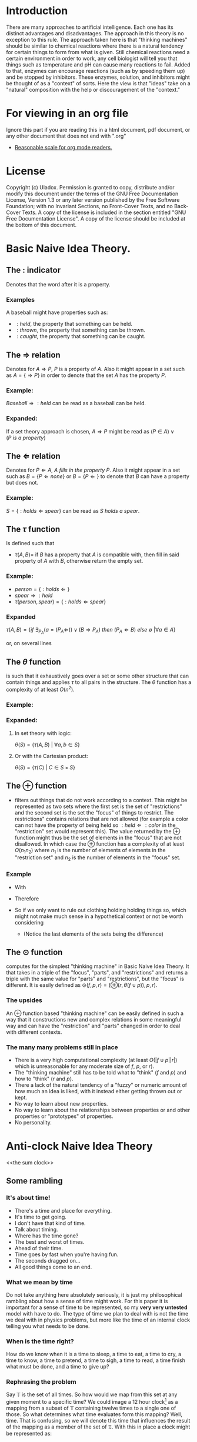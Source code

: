 #+OPTIONS: toc:nil author:nil date:nil
#+OPTIONS: title:nil
#+BIND: org-latex-title-command ""
#+STARTUP: latexpreview inlineimages entitiespretty
#+LATEX_HEADER: \usepackage{tikz} 
#+TITLE:
  [[./frontpage.png]]
#+Latex: \newpage
#+Latex: \title{Emacs as a Latex Editor}
#+Latex: \author{Uladox}
#+Latex: \date{\today}
#+Latex: \maketitle
#+TOC: headlines 2
#+Latex: \newpage
[[./ampersand.png]]
* Introduction
  There are many approaches to artificial intelligence. Each one has
  its distinct advantages and disadvantages. The approach in this
  theory is no exception to this rule. The approach taken here is that
  "thinking machines" should be similar to chemical reactions where
  there is a natural tendency for certain things to form from what is
  given. Still chemical reactions need a certain environment in order
  to work, any cell biologist will tell you that things such as
  temperature and pH can cause many reactions to fail. Added to that,
  enzymes can encourage reactions (such as by speeding them up) and be
  stopped by inhibitors. These enzymes, solution, and inhibitors might
  be thought of as a "context" of sorts. Here the view is that "ideas"
  take on a "natural" composition with the help or discouragement of
  the "context."
* For viewing in an org file
  Ignore this part if you are reading this in a html document, pdf
  document, or any other document that does not end with ".org"
  - [[elisp:(setq org-format-latex-options (plist-put org-format-latex-options :scale 1.25))][Reasonable scale for org mode readers.]]
* License
  Copyright (c)  Uladox.
  Permission is granted to copy, distribute and/or modify this document
  under the terms of the GNU Free Documentation License, Version 1.3
  or any later version published by the Free Software Foundation;
  with no Invariant Sections, no Front-Cover Texts, and no Back-Cover Texts.
  A copy of the license is included in the section entitled "GNU
  Free Documentation License". A copy of the license should be
  included at the bottom of this document.
* Basic Naive Idea Theory.
** The $:$ indicator
   Denotes that the word after it is a property.
*** Examples
    A baseball might have properties such as:
    - $:held$, the property that something can be held.
    - $:thrown$, the property that something can be thrown.
    - $:caught$, the property that something can be caught.
** The $\Rightarrow$ relation
   Denotes for \(A \Rightarrow P\), $P$ is a property of $A$. Also it
   might appear in a set such as \(A = \{ \Rightarrow P \}\) in order
   to denote that the set $A$ has the property $P$.
*** Example:
    \(Baseball \Rightarrow :held\) can be read as a baseball can be
    held.
*** Expanded:
    If a set theory approach is chosen, 
    \(A \Rightarrow P\) might be read as 
    \((P \in A) \vee (P~is~a~property)\)
** The $\Leftarrow$ relation
   Denotes for \(P \Leftarrow A,~A~fills~in~the~property~P\). Also it
   might appear in a set such as \(B = \{ P \Leftarrow none \}\) or
   \(B = \{ P \Leftarrow \}\) to denote that $B$ can have a property
   but does not.
*** Example:
    \(S = \{ :holds \Leftarrow spear \}\) can be read as \(S~holds~a~spear.\)
** The $\tau$ function
   Is defined such that 
   - \(\tau(A, B) =\) if $B$ has a property that $A$ is compatible
     with, then fill in said property of $A$ with $B$, otherwise
     return the empty set.
*** Example:
     - \(person = \{ :holds \Leftarrow  \}\)
     - \(spear \Rightarrow :held\)
     - \(\tau(person, spear) = \{ :holds \Leftarrow spear \}\)
*** Expanded
    \(\tau(A, B) = 
    \{ if~\exists_{P_A}
    (a = (P_A \Leftarrow)) \vee (B \Rightarrow P_A) 
    ~then~(P_A \Leftarrow B)~else~\emptyset~ | \forall a \in A \}\)

    or, on several lines

    \begin{equation*} 
    \tau(A,B)= \left.\left.
    \begin{cases}
    (P_A \Leftarrow B) &\mbox{if } \exists_{P_A} ( a = (P_A \Leftarrow)) \vee (B \Rightarrow P_A)\\
    \emptyset &\mbox{otherwise }
    \end{cases}
    \right\vert\forall a \in A
    \right\}
    \end{equation*}
** The $\theta$ function
   is such that it exhaustively goes over a set or some other
   structure that can contain things and applies $\tau$ to all pairs in
   the structure. The $\theta$ function has a complexity of at least
   $O(n^2)$.
*** Example:
    \begin{equation*}
    \theta\left(\left.
    \begin{cases}
    spear \Rightarrow :held, \\
    \{:name \Leftarrow Bob,:holds \Leftarrow\}, \\
    \{:name \Leftarrow Alyce,:holds \Leftarrow\}
    \end{cases}
    \right\}\right)=
    \left.
    \begin{cases}
    \{:name \Leftarrow Bob,:holds \Leftarrow spear\}, \\
    \{:name \Leftarrow Alyce,:holds \Leftarrow spear\} \\
    \end{cases}
    \right\}
    \end{equation*}
*** Expanded:
**** In set theory with logic:
     \(\theta(S) = \{ \tau(A, B)~|~\forall{}a,b \in S \} \)
**** Or with the Cartesian product:
     \(\theta(S) = \{ \tau(C)~|~C \in S \times S \}\)
** The $\oplus$ function
   - filters out things that do not work according to a context. This
     might be represented as two sets where the first set is the set
     of "restrictions" and the second set is the set the "focus" of
     things to restrict. The restrictions" contains relations that are
     not allowed (for example a color can not have the property of
     being held so \(:held \Leftarrow :color\) in the "restriction"
     set would represent this). The value returned by the $\oplus$
     function might thus be the set of elements in the "focus" that
     are not disallowed. In which case the $\oplus$ function has a
     complexity of at least $O(n_{1}n_{2})$ where $n_{1}$ is the
     number of elements of elements in the "restriction set" and
     $n_{2}$ is the number of elements in the "focus" set.
*** Example
    - With
      \begin{equation*}
      \begin{array}{lcl}
      Scythe &=& \{:name \Leftarrow Scythe, \Rightarrow :held\} \\
      Skeleton &=& \{:name \Leftarrow Skeleton, \Rightarrow :body,\Leftarrow :holds,\Leftarrow :wears\} \\
      Rat &=& \{:name \Leftarrow Rat,\Rightarrow :body,\Leftarrow :holds, \Leftarrow :wears\} \\
      Robe &=& \{:name \Leftarrow Robe,\Rightarrow :worn,\Leftarrow :holds\}
      \end{array}
      \end{equation*}
    - Therefore
      \begin{equation*}
      \begin{matrix}
      \theta(\{ Scythe, Skeleton, Rat, Robe \}) = \\
      \left.
      \begin{cases}
      \{:name \Leftarrow Skeleton,\Rightarrow :body,Scythe \Leftarrow :holds, \Leftarrow :wears\}, \\
      \{:name \Leftarrow Skeleton, \Rightarrow :body,\Leftarrow :holds, Robe \Leftarrow :wears\}, \\
      \{:name \Leftarrow Rat,\Rightarrow :body,Scythe \Leftarrow :holds,\Leftarrow :wears\}, \\
      \{:name \Leftarrow Rat, \Rightarrow :body,\Leftarrow :holds, Robe \Leftarrow :wears\}, \\
      \{ :name \Leftarrow Robe, \Rightarrow :worn,Scythe \Leftarrow :holds \}
      \end{cases}
      \right\}
      \end{matrix}
      \end{equation*}
    - So if we only want to rule out clothing holding holding things
      so, which might not make much sense in a hypothetical context or
      not be worth considering
      \begin{equation*}
      \begin{matrix}
      \oplus(\{:worn \Leftarrow :holds\},\theta(\{Scythe,Skeleton,Rat,Robe\})  = \\
      \left.
      \begin{cases}
      \{:name \Leftarrow Skeleton,\Rightarrow :body,Scythe \Leftarrow :holds,\Leftarrow :wears\}, \\
      \{:name \Leftarrow Skeleton,\Rightarrow :body,\Leftarrow :holds,Robe \Leftarrow :wears\}, \\
      \{:name \Leftarrow Rat,\Rightarrow :body,Scythe \Leftarrow :holds,\Leftarrow :wears\}, \\
      \{:name \Leftarrow Rat,\Rightarrow :body,\Leftarrow :holds,Robe \Leftarrow :wears \}
      \end{cases}
      \right\}
      \end{matrix}
      \end{equation*}
     - (Notice the last elements of the sets being the difference)
** The $\odot$ function
   computes for the simplest "thinking machine" in Basic Naive Idea
   Theory. It that takes in a triple of the "focus", "parts", and
   "restrictions" and returns a triple with the same value for "parts"
   and "restrictions", but the "focus" is different. It is easily
   defined as \(\odot(f, p, r) = (\oplus(r,\theta(f \cup p)),p,r)\).
*** The upsides
    An $\oplus$ function based "thinking machine" can be easily
    defined in such a way that it constructions new and complex
    relations in some meaningful way and can have the "restriction"
    and "parts" changed in order to deal with different contexts. 
*** The many many problems still in place
    - There is a very high computational complexity (at least
      $O(|f \cup p||r|)$ which is unreasonable for any moderate size of
      $f$, $p$, or $r$).
    - The "thinking machine" still has to be told what to "think" ($f$
      and $p$) and how to "think" ($r$ and $p$).
    - There a lack of the natural tendency of a "fuzzy" or numeric
      amount of how much an idea is liked, with it instead either
      getting thrown out or kept.
    - No way to learn about new properties.
    - No way to learn about the relationships between properties or
      and other properties or "prototypes" of properties.
    - No personality.
* Anti-clock Naive Idea Theory 
<<the sum clock>>
  [[./clock.png]]
** Some rambling
*** It's about time!
    - There's a time and place for everything.
    - It's time to get going.
    - I don't have that kind of time.
    - Talk about timing.
    - Where has the time gone?
    - The best and worst of times.
    - Ahead of their time.
    - Time goes by fast when you're having fun.
    - The seconds dragged on...
    - All good things come to an end.
*** What we mean by time
    Do not take anything here absolutely seriously, it is just my
    philosophical rambling about how a sense of time might work. For
    this paper it is important for a sense of time to be represented,
    so my *very very untested* model with have to do. The type of time
    we plan to deal with is not the time we deal with in physics
    problems, but more like the time of an internal clock telling you
    what needs to be done.
*** When is the time right?
    How do we know when it is a time to sleep, a time to eat, a time to
    cry, a time to know, a time to pretend, a time to sigh, a time to
    read, a time finish what must be done, and a time to give up?
*** Rephrasing the problem
    Say $\mathbb{T}$ is the set of all times. So how would we map from
    this set at any given moment to a specific time? We could image a
    12 hour clock[1] as a mapping from a subset of $\mathbb{T}$
    containing twelve times to a single one of those. So what
    determines what time evaluates form this mapping? Well, time. That
    is confusing, so we will denote this time that influences the
    result of the mapping as a member of the set of $\mathfrak{T}$.
    With this in place a clock might be represented as:
    - A triple $(f_t, S_t,T_1)$, with $S_t \subseteq \mathbb{T}$, $T_1 \in
      \mathfrak{T}$ and a function $f_t$ that takes in the triple and
      returns a pair containing a triple that can be reused with $f_t$
      and a time $t$,
    - Such that $f_t((f_t,S_t,T_1)) = ((f_t,S_t,T_2),t)$ with $T_2 \in
      \mathfrak{T}$ and $t \in S_t$.
*** Proper timing
    Now the question becomes what values to choose for $S_t$, $T_1$, and
    $f_t$ in order to deal with a more human inspired perception of
    time. Just because I feel it would be interesting and I a lazy, it
    might be a neat idea for the system to deal with computing $S_t$
    and $T_1$. So if a clock is told by a member of $\mathfrak{T}$ what
    time it is in terms of $\mathbb{T}$, then an anti-clock is told by
    a member of $\mathbb{T}$ what time is in terms of
    $\mathfrak{T}$. Why would this be useful in anyway you might ask.
*** *Some sum clocks!*
    As the [[the sum clock][picture]] at the beginning part of Anti-clock Naive Idea
    Theory might indicate the big idea of theory is the sum clock!
# ** From sets to times
#    The domain of discourse, also called the universe of discourse,
#    universal set, or simply universe, is the set of entities over
#    which certain variables of interest in some formal treatment may
#    range. If we let $U_c$ represent the universe of discourse for all
#    times, $U_c$ would probably impossible to represent in any
#    meaningful fashion. This is because as a culture changes and
#    evolves what there is time for changes, once there was a time for
#    human sacrifices, now there is a time for programming. $U_c$
#    therefore must either evolve.
# ** The anti-clock
#    How do we know what it is a time for? Clocks tell what time is, so
#    we will call something that tells time what it is the anti-clock.
# ** Some sum-clocks
#    If every anti-clocked told the universal clock what it was a time
#    for then the universal clock for any reasonably complex system
#    would be 
* License (GNU Free Documentation License, Version 1.3)

                GNU Free Documentation License
                 Version 1.3, 3 November 2008


 Copyright (C) 2000, 2001, 2002, 2007, 2008 Free Software Foundation, Inc.
     <http://fsf.org/>
 Everyone is permitted to copy and distribute verbatim copies
 of this license document, but changing it is not allowed.

0. PREAMBLE

The purpose of this License is to make a manual, textbook, or other
functional and useful document "free" in the sense of freedom: to
assure everyone the effective freedom to copy and redistribute it,
with or without modifying it, either commercially or noncommercially.
Secondarily, this License preserves for the author and publisher a way
to get credit for their work, while not being considered responsible
for modifications made by others.

This License is a kind of "copyleft", which means that derivative
works of the document must themselves be free in the same sense.  It
complements the GNU General Public License, which is a copyleft
license designed for free software.

We have designed this License in order to use it for manuals for free
software, because free software needs free documentation: a free
program should come with manuals providing the same freedoms that the
software does.  But this License is not limited to software manuals;
it can be used for any textual work, regardless of subject matter or
whether it is published as a printed book.  We recommend this License
principally for works whose purpose is instruction or reference.


1. APPLICABILITY AND DEFINITIONS

This License applies to any manual or other work, in any medium, that
contains a notice placed by the copyright holder saying it can be
distributed under the terms of this License.  Such a notice grants a
world-wide, royalty-free license, unlimited in duration, to use that
work under the conditions stated herein.  The "Document", below,
refers to any such manual or work.  Any member of the public is a
licensee, and is addressed as "you".  You accept the license if you
copy, modify or distribute the work in a way requiring permission
under copyright law.

A "Modified Version" of the Document means any work containing the
Document or a portion of it, either copied verbatim, or with
modifications and/or translated into another language.

A "Secondary Section" is a named appendix or a front-matter section of
the Document that deals exclusively with the relationship of the
publishers or authors of the Document to the Document's overall
subject (or to related matters) and contains nothing that could fall
directly within that overall subject.  (Thus, if the Document is in
part a textbook of mathematics, a Secondary Section may not explain
any mathematics.)  The relationship could be a matter of historical
connection with the subject or with related matters, or of legal,
commercial, philosophical, ethical or political position regarding
them.

The "Invariant Sections" are certain Secondary Sections whose titles
are designated, as being those of Invariant Sections, in the notice
that says that the Document is released under this License.  If a
section does not fit the above definition of Secondary then it is not
allowed to be designated as Invariant.  The Document may contain zero
Invariant Sections.  If the Document does not identify any Invariant
Sections then there are none.

The "Cover Texts" are certain short passages of text that are listed,
as Front-Cover Texts or Back-Cover Texts, in the notice that says that
the Document is released under this License.  A Front-Cover Text may
be at most 5 words, and a Back-Cover Text may be at most 25 words.

A "Transparent" copy of the Document means a machine-readable copy,
represented in a format whose specification is available to the
general public, that is suitable for revising the document
straightforwardly with generic text editors or (for images composed of
pixels) generic paint programs or (for drawings) some widely available
drawing editor, and that is suitable for input to text formatters or
for automatic translation to a variety of formats suitable for input
to text formatters.  A copy made in an otherwise Transparent file
format whose markup, or absence of markup, has been arranged to thwart
or discourage subsequent modification by readers is not Transparent.
An image format is not Transparent if used for any substantial amount
of text.  A copy that is not "Transparent" is called "Opaque".

Examples of suitable formats for Transparent copies include plain
ASCII without markup, Texinfo input format, LaTeX input format, SGML
or XML using a publicly available DTD, and standard-conforming simple
HTML, PostScript or PDF designed for human modification.  Examples of
transparent image formats include PNG, XCF and JPG.  Opaque formats
include proprietary formats that can be read and edited only by
proprietary word processors, SGML or XML for which the DTD and/or
processing tools are not generally available, and the
machine-generated HTML, PostScript or PDF produced by some word
processors for output purposes only.

The "Title Page" means, for a printed book, the title page itself,
plus such following pages as are needed to hold, legibly, the material
this License requires to appear in the title page.  For works in
formats which do not have any title page as such, "Title Page" means
the text near the most prominent appearance of the work's title,
preceding the beginning of the body of the text.

The "publisher" means any person or entity that distributes copies of
the Document to the public.

A section "Entitled XYZ" means a named subunit of the Document whose
title either is precisely XYZ or contains XYZ in parentheses following
text that translates XYZ in another language.  (Here XYZ stands for a
specific section name mentioned below, such as "Acknowledgements",
"Dedications", "Endorsements", or "History".)  To "Preserve the Title"
of such a section when you modify the Document means that it remains a
section "Entitled XYZ" according to this definition.

The Document may include Warranty Disclaimers next to the notice which
states that this License applies to the Document.  These Warranty
Disclaimers are considered to be included by reference in this
License, but only as regards disclaiming warranties: any other
implication that these Warranty Disclaimers may have is void and has
no effect on the meaning of this License.

2. VERBATIM COPYING

You may copy and distribute the Document in any medium, either
commercially or noncommercially, provided that this License, the
copyright notices, and the license notice saying this License applies
to the Document are reproduced in all copies, and that you add no
other conditions whatsoever to those of this License.  You may not use
technical measures to obstruct or control the reading or further
copying of the copies you make or distribute.  However, you may accept
compensation in exchange for copies.  If you distribute a large enough
number of copies you must also follow the conditions in section 3.

You may also lend copies, under the same conditions stated above, and
you may publicly display copies.


3. COPYING IN QUANTITY

If you publish printed copies (or copies in media that commonly have
printed covers) of the Document, numbering more than 100, and the
Document's license notice requires Cover Texts, you must enclose the
copies in covers that carry, clearly and legibly, all these Cover
Texts: Front-Cover Texts on the front cover, and Back-Cover Texts on
the back cover.  Both covers must also clearly and legibly identify
you as the publisher of these copies.  The front cover must present
the full title with all words of the title equally prominent and
visible.  You may add other material on the covers in addition.
Copying with changes limited to the covers, as long as they preserve
the title of the Document and satisfy these conditions, can be treated
as verbatim copying in other respects.

If the required texts for either cover are too voluminous to fit
legibly, you should put the first ones listed (as many as fit
reasonably) on the actual cover, and continue the rest onto adjacent
pages.

If you publish or distribute Opaque copies of the Document numbering
more than 100, you must either include a machine-readable Transparent
copy along with each Opaque copy, or state in or with each Opaque copy
a computer-network location from which the general network-using
public has access to download using public-standard network protocols
a complete Transparent copy of the Document, free of added material.
If you use the latter option, you must take reasonably prudent steps,
when you begin distribution of Opaque copies in quantity, to ensure
that this Transparent copy will remain thus accessible at the stated
location until at least one year after the last time you distribute an
Opaque copy (directly or through your agents or retailers) of that
edition to the public.

It is requested, but not required, that you contact the authors of the
Document well before redistributing any large number of copies, to
give them a chance to provide you with an updated version of the
Document.


4. MODIFICATIONS

You may copy and distribute a Modified Version of the Document under
the conditions of sections 2 and 3 above, provided that you release
the Modified Version under precisely this License, with the Modified
Version filling the role of the Document, thus licensing distribution
and modification of the Modified Version to whoever possesses a copy
of it.  In addition, you must do these things in the Modified Version:

A. Use in the Title Page (and on the covers, if any) a title distinct
   from that of the Document, and from those of previous versions
   (which should, if there were any, be listed in the History section
   of the Document).  You may use the same title as a previous version
   if the original publisher of that version gives permission.
B. List on the Title Page, as authors, one or more persons or entities
   responsible for authorship of the modifications in the Modified
   Version, together with at least five of the principal authors of the
   Document (all of its principal authors, if it has fewer than five),
   unless they release you from this requirement.
C. State on the Title page the name of the publisher of the
   Modified Version, as the publisher.
D. Preserve all the copyright notices of the Document.
E. Add an appropriate copyright notice for your modifications
   adjacent to the other copyright notices.
F. Include, immediately after the copyright notices, a license notice
   giving the public permission to use the Modified Version under the
   terms of this License, in the form shown in the Addendum below.
G. Preserve in that license notice the full lists of Invariant Sections
   and required Cover Texts given in the Document's license notice.
H. Include an unaltered copy of this License.
I. Preserve the section Entitled "History", Preserve its Title, and add
   to it an item stating at least the title, year, new authors, and
   publisher of the Modified Version as given on the Title Page.  If
   there is no section Entitled "History" in the Document, create one
   stating the title, year, authors, and publisher of the Document as
   given on its Title Page, then add an item describing the Modified
   Version as stated in the previous sentence.
J. Preserve the network location, if any, given in the Document for
   public access to a Transparent copy of the Document, and likewise
   the network locations given in the Document for previous versions
   it was based on.  These may be placed in the "History" section.
   You may omit a network location for a work that was published at
   least four years before the Document itself, or if the original
   publisher of the version it refers to gives permission.
K. For any section Entitled "Acknowledgements" or "Dedications",
   Preserve the Title of the section, and preserve in the section all
   the substance and tone of each of the contributor acknowledgements
   and/or dedications given therein.
L. Preserve all the Invariant Sections of the Document,
   unaltered in their text and in their titles.  Section numbers
   or the equivalent are not considered part of the section titles.
M. Delete any section Entitled "Endorsements".  Such a section
   may not be included in the Modified Version.
N. Do not retitle any existing section to be Entitled "Endorsements"
   or to conflict in title with any Invariant Section.
O. Preserve any Warranty Disclaimers.

If the Modified Version includes new front-matter sections or
appendices that qualify as Secondary Sections and contain no material
copied from the Document, you may at your option designate some or all
of these sections as invariant.  To do this, add their titles to the
list of Invariant Sections in the Modified Version's license notice.
These titles must be distinct from any other section titles.

You may add a section Entitled "Endorsements", provided it contains
nothing but endorsements of your Modified Version by various
parties--for example, statements of peer review or that the text has
been approved by an organization as the authoritative definition of a
standard.

You may add a passage of up to five words as a Front-Cover Text, and a
passage of up to 25 words as a Back-Cover Text, to the end of the list
of Cover Texts in the Modified Version.  Only one passage of
Front-Cover Text and one of Back-Cover Text may be added by (or
through arrangements made by) any one entity.  If the Document already
includes a cover text for the same cover, previously added by you or
by arrangement made by the same entity you are acting on behalf of,
you may not add another; but you may replace the old one, on explicit
permission from the previous publisher that added the old one.

The author(s) and publisher(s) of the Document do not by this License
give permission to use their names for publicity for or to assert or
imply endorsement of any Modified Version.


5. COMBINING DOCUMENTS

You may combine the Document with other documents released under this
License, under the terms defined in section 4 above for modified
versions, provided that you include in the combination all of the
Invariant Sections of all of the original documents, unmodified, and
list them all as Invariant Sections of your combined work in its
license notice, and that you preserve all their Warranty Disclaimers.

The combined work need only contain one copy of this License, and
multiple identical Invariant Sections may be replaced with a single
copy.  If there are multiple Invariant Sections with the same name but
different contents, make the title of each such section unique by
adding at the end of it, in parentheses, the name of the original
author or publisher of that section if known, or else a unique number.
Make the same adjustment to the section titles in the list of
Invariant Sections in the license notice of the combined work.

In the combination, you must combine any sections Entitled "History"
in the various original documents, forming one section Entitled
"History"; likewise combine any sections Entitled "Acknowledgements",
and any sections Entitled "Dedications".  You must delete all sections
Entitled "Endorsements".


6. COLLECTIONS OF DOCUMENTS

You may make a collection consisting of the Document and other
documents released under this License, and replace the individual
copies of this License in the various documents with a single copy
that is included in the collection, provided that you follow the rules
of this License for verbatim copying of each of the documents in all
other respects.

You may extract a single document from such a collection, and
distribute it individually under this License, provided you insert a
copy of this License into the extracted document, and follow this
License in all other respects regarding verbatim copying of that
document.


7. AGGREGATION WITH INDEPENDENT WORKS

A compilation of the Document or its derivatives with other separate
and independent documents or works, in or on a volume of a storage or
distribution medium, is called an "aggregate" if the copyright
resulting from the compilation is not used to limit the legal rights
of the compilation's users beyond what the individual works permit.
When the Document is included in an aggregate, this License does not
apply to the other works in the aggregate which are not themselves
derivative works of the Document.

If the Cover Text requirement of section 3 is applicable to these
copies of the Document, then if the Document is less than one half of
the entire aggregate, the Document's Cover Texts may be placed on
covers that bracket the Document within the aggregate, or the
electronic equivalent of covers if the Document is in electronic form.
Otherwise they must appear on printed covers that bracket the whole
aggregate.


8. TRANSLATION

Translation is considered a kind of modification, so you may
distribute translations of the Document under the terms of section 4.
Replacing Invariant Sections with translations requires special
permission from their copyright holders, but you may include
translations of some or all Invariant Sections in addition to the
original versions of these Invariant Sections.  You may include a
translation of this License, and all the license notices in the
Document, and any Warranty Disclaimers, provided that you also include
the original English version of this License and the original versions
of those notices and disclaimers.  In case of a disagreement between
the translation and the original version of this License or a notice
or disclaimer, the original version will prevail.

If a section in the Document is Entitled "Acknowledgements",
"Dedications", or "History", the requirement (section 4) to Preserve
its Title (section 1) will typically require changing the actual
title.


9. TERMINATION

You may not copy, modify, sublicense, or distribute the Document
except as expressly provided under this License.  Any attempt
otherwise to copy, modify, sublicense, or distribute it is void, and
will automatically terminate your rights under this License.

However, if you cease all violation of this License, then your license
from a particular copyright holder is reinstated (a) provisionally,
unless and until the copyright holder explicitly and finally
terminates your license, and (b) permanently, if the copyright holder
fails to notify you of the violation by some reasonable means prior to
60 days after the cessation.

Moreover, your license from a particular copyright holder is
reinstated permanently if the copyright holder notifies you of the
violation by some reasonable means, this is the first time you have
received notice of violation of this License (for any work) from that
copyright holder, and you cure the violation prior to 30 days after
your receipt of the notice.

Termination of your rights under this section does not terminate the
licenses of parties who have received copies or rights from you under
this License.  If your rights have been terminated and not permanently
reinstated, receipt of a copy of some or all of the same material does
not give you any rights to use it.


10. FUTURE REVISIONS OF THIS LICENSE

The Free Software Foundation may publish new, revised versions of the
GNU Free Documentation License from time to time.  Such new versions
will be similar in spirit to the present version, but may differ in
detail to address new problems or concerns.  See
http://www.gnu.org/copyleft/.

Each version of the License is given a distinguishing version number.
If the Document specifies that a particular numbered version of this
License "or any later version" applies to it, you have the option of
following the terms and conditions either of that specified version or
of any later version that has been published (not as a draft) by the
Free Software Foundation.  If the Document does not specify a version
number of this License, you may choose any version ever published (not
as a draft) by the Free Software Foundation.  If the Document
specifies that a proxy can decide which future versions of this
License can be used, that proxy's public statement of acceptance of a
version permanently authorizes you to choose that version for the
Document.

11. RELICENSING

"Massive Multiauthor Collaboration Site" (or "MMC Site") means any
World Wide Web server that publishes copyrightable works and also
provides prominent facilities for anybody to edit those works.  A
public wiki that anybody can edit is an example of such a server.  A
"Massive Multiauthor Collaboration" (or "MMC") contained in the site
means any set of copyrightable works thus published on the MMC site.

"CC-BY-SA" means the Creative Commons Attribution-Share Alike 3.0 
license published by Creative Commons Corporation, a not-for-profit 
corporation with a principal place of business in San Francisco, 
California, as well as future copyleft versions of that license 
published by that same organization.

"Incorporate" means to publish or republish a Document, in whole or in 
part, as part of another Document.

An MMC is "eligible for relicensing" if it is licensed under this 
License, and if all works that were first published under this License 
somewhere other than this MMC, and subsequently incorporated in whole or 
in part into the MMC, (1) had no cover texts or invariant sections, and 
(2) were thus incorporated prior to November 1, 2008.

The operator of an MMC Site may republish an MMC contained in the site
under CC-BY-SA on the same site at any time before August 1, 2009,
provided the MMC is eligible for relicensing.


ADDENDUM: How to use this License for your documents

To use this License in a document you have written, include a copy of
the License in the document and put the following copyright and
license notices just after the title page:

    Copyright (c)  YEAR  YOUR NAME.
    Permission is granted to copy, distribute and/or modify this document
    under the terms of the GNU Free Documentation License, Version 1.3
    or any later version published by the Free Software Foundation;
    with no Invariant Sections, no Front-Cover Texts, and no Back-Cover Texts.
    A copy of the license is included in the section entitled "GNU
    Free Documentation License".

If you have Invariant Sections, Front-Cover Texts and Back-Cover Texts,
replace the "with...Texts." line with this:

    with the Invariant Sections being LIST THEIR TITLES, with the
    Front-Cover Texts being LIST, and with the Back-Cover Texts being LIST.

If you have Invariant Sections without Cover Texts, or some other
combination of the three, merge those two alternatives to suit the
situation.

If your document contains nontrivial examples of program code, we
recommend releasing these examples in parallel under your choice of
free software license, such as the GNU General Public License,
to permit their use in free software.

* Footnotes

[1] 
  I know, it tells a different definition of time then what we are
  working with, but pretend that instead of hours and a constant
  increment of time we are dealing with some arbitrary set of times
  and some other mechanism for changing from one to the next.

\begin{equation}
  \left.\frac{\frac{1}{x}}{\frac{5}{1+\frac{x}{7}}}\right\vert_{-5}^{17}
\end{equation}
